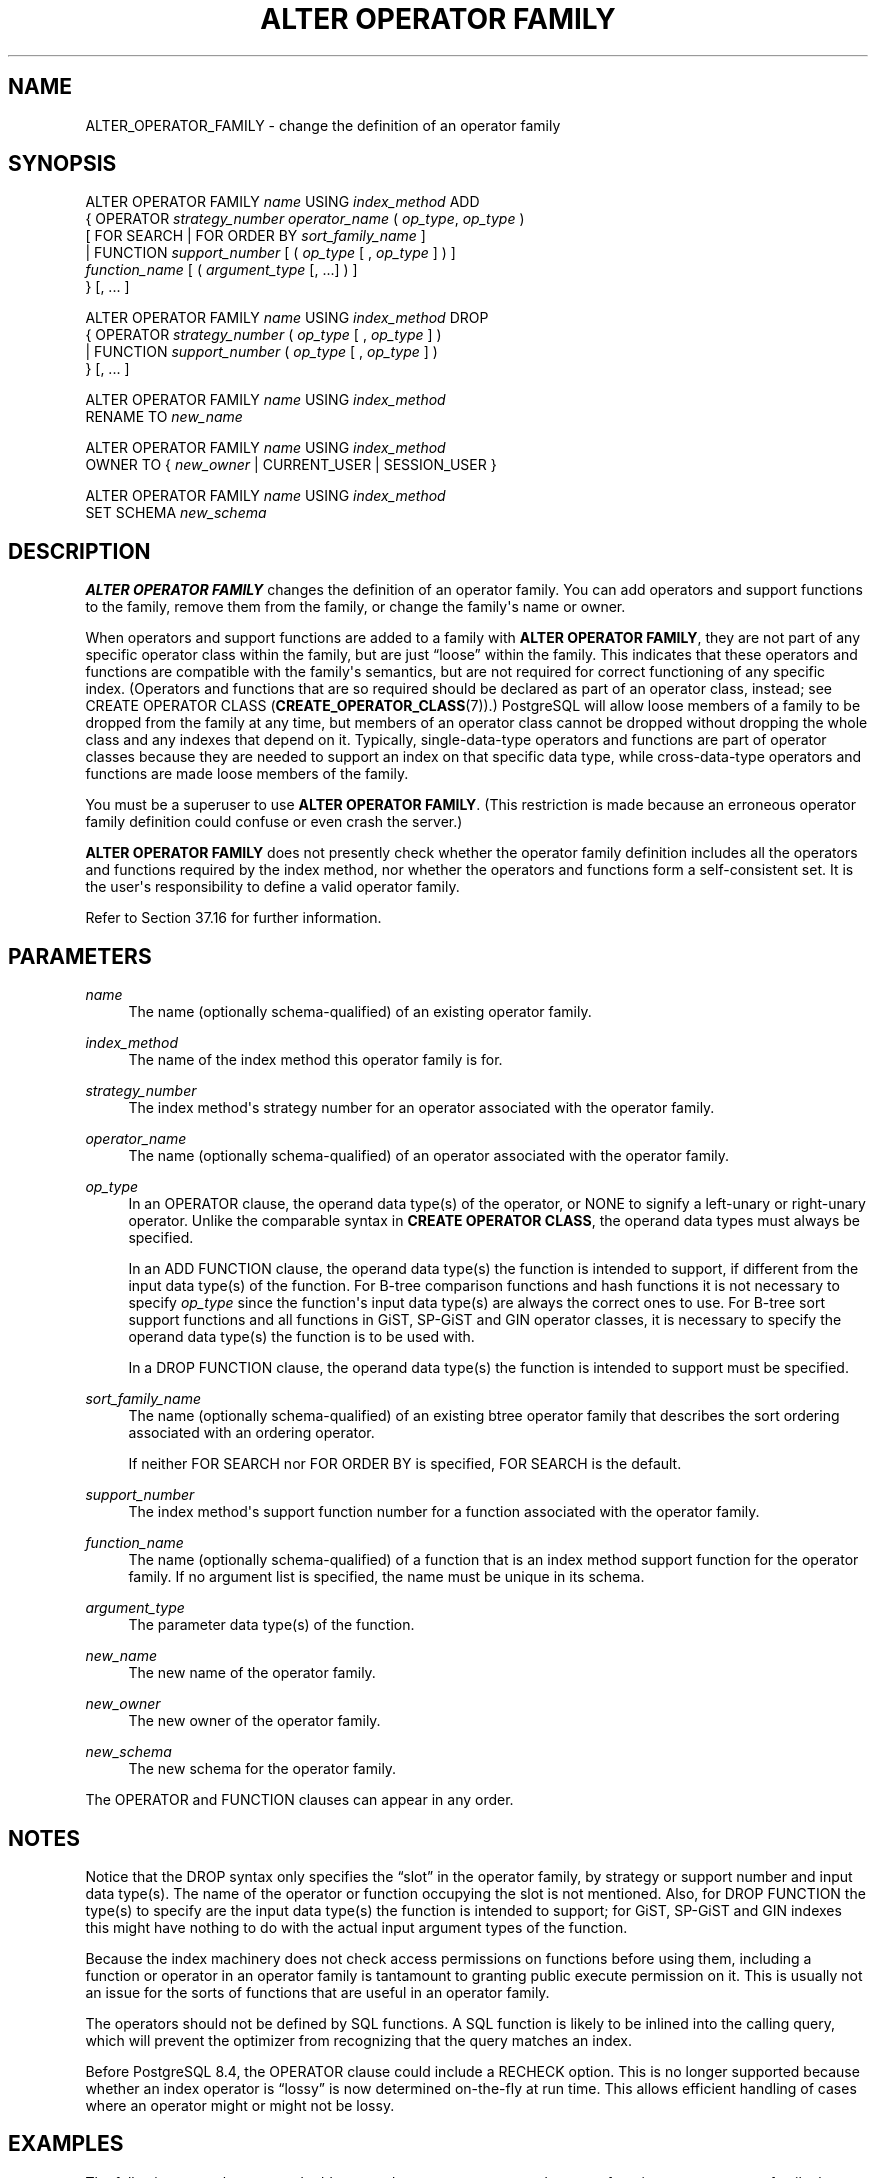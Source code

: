 '\" t
.\"     Title: ALTER OPERATOR FAMILY
.\"    Author: The PostgreSQL Global Development Group
.\" Generator: DocBook XSL Stylesheets v1.79.1 <http://docbook.sf.net/>
.\"      Date: 2021
.\"    Manual: PostgreSQL 12.6 Documentation
.\"    Source: PostgreSQL 12.6
.\"  Language: English
.\"
.TH "ALTER OPERATOR FAMILY" "7" "2021" "PostgreSQL 12.6" "PostgreSQL 12.6 Documentation"
.\" -----------------------------------------------------------------
.\" * Define some portability stuff
.\" -----------------------------------------------------------------
.\" ~~~~~~~~~~~~~~~~~~~~~~~~~~~~~~~~~~~~~~~~~~~~~~~~~~~~~~~~~~~~~~~~~
.\" http://bugs.debian.org/507673
.\" http://lists.gnu.org/archive/html/groff/2009-02/msg00013.html
.\" ~~~~~~~~~~~~~~~~~~~~~~~~~~~~~~~~~~~~~~~~~~~~~~~~~~~~~~~~~~~~~~~~~
.ie \n(.g .ds Aq \(aq
.el       .ds Aq '
.\" -----------------------------------------------------------------
.\" * set default formatting
.\" -----------------------------------------------------------------
.\" disable hyphenation
.nh
.\" disable justification (adjust text to left margin only)
.ad l
.\" -----------------------------------------------------------------
.\" * MAIN CONTENT STARTS HERE *
.\" -----------------------------------------------------------------
.SH "NAME"
ALTER_OPERATOR_FAMILY \- change the definition of an operator family
.SH "SYNOPSIS"
.sp
.nf
ALTER OPERATOR FAMILY \fIname\fR USING \fIindex_method\fR ADD
  {  OPERATOR \fIstrategy_number\fR \fIoperator_name\fR ( \fIop_type\fR, \fIop_type\fR )
              [ FOR SEARCH | FOR ORDER BY \fIsort_family_name\fR ]
   | FUNCTION \fIsupport_number\fR [ ( \fIop_type\fR [ , \fIop_type\fR ] ) ]
              \fIfunction_name\fR [ ( \fIargument_type\fR [, \&.\&.\&.] ) ]
  } [, \&.\&.\&. ]

ALTER OPERATOR FAMILY \fIname\fR USING \fIindex_method\fR DROP
  {  OPERATOR \fIstrategy_number\fR ( \fIop_type\fR [ , \fIop_type\fR ] )
   | FUNCTION \fIsupport_number\fR ( \fIop_type\fR [ , \fIop_type\fR ] )
  } [, \&.\&.\&. ]

ALTER OPERATOR FAMILY \fIname\fR USING \fIindex_method\fR
    RENAME TO \fInew_name\fR

ALTER OPERATOR FAMILY \fIname\fR USING \fIindex_method\fR
    OWNER TO { \fInew_owner\fR | CURRENT_USER | SESSION_USER }

ALTER OPERATOR FAMILY \fIname\fR USING \fIindex_method\fR
    SET SCHEMA \fInew_schema\fR
.fi
.SH "DESCRIPTION"
.PP
\fBALTER OPERATOR FAMILY\fR
changes the definition of an operator family\&. You can add operators and support functions to the family, remove them from the family, or change the family\*(Aqs name or owner\&.
.PP
When operators and support functions are added to a family with
\fBALTER OPERATOR FAMILY\fR, they are not part of any specific operator class within the family, but are just
\(lqloose\(rq
within the family\&. This indicates that these operators and functions are compatible with the family\*(Aqs semantics, but are not required for correct functioning of any specific index\&. (Operators and functions that are so required should be declared as part of an operator class, instead; see
CREATE OPERATOR CLASS (\fBCREATE_OPERATOR_CLASS\fR(7))\&.)
PostgreSQL
will allow loose members of a family to be dropped from the family at any time, but members of an operator class cannot be dropped without dropping the whole class and any indexes that depend on it\&. Typically, single\-data\-type operators and functions are part of operator classes because they are needed to support an index on that specific data type, while cross\-data\-type operators and functions are made loose members of the family\&.
.PP
You must be a superuser to use
\fBALTER OPERATOR FAMILY\fR\&. (This restriction is made because an erroneous operator family definition could confuse or even crash the server\&.)
.PP
\fBALTER OPERATOR FAMILY\fR
does not presently check whether the operator family definition includes all the operators and functions required by the index method, nor whether the operators and functions form a self\-consistent set\&. It is the user\*(Aqs responsibility to define a valid operator family\&.
.PP
Refer to
Section\ \&37.16
for further information\&.
.SH "PARAMETERS"
.PP
\fIname\fR
.RS 4
The name (optionally schema\-qualified) of an existing operator family\&.
.RE
.PP
\fIindex_method\fR
.RS 4
The name of the index method this operator family is for\&.
.RE
.PP
\fIstrategy_number\fR
.RS 4
The index method\*(Aqs strategy number for an operator associated with the operator family\&.
.RE
.PP
\fIoperator_name\fR
.RS 4
The name (optionally schema\-qualified) of an operator associated with the operator family\&.
.RE
.PP
\fIop_type\fR
.RS 4
In an
OPERATOR
clause, the operand data type(s) of the operator, or
NONE
to signify a left\-unary or right\-unary operator\&. Unlike the comparable syntax in
\fBCREATE OPERATOR CLASS\fR, the operand data types must always be specified\&.
.sp
In an
ADD FUNCTION
clause, the operand data type(s) the function is intended to support, if different from the input data type(s) of the function\&. For B\-tree comparison functions and hash functions it is not necessary to specify
\fIop_type\fR
since the function\*(Aqs input data type(s) are always the correct ones to use\&. For B\-tree sort support functions and all functions in GiST, SP\-GiST and GIN operator classes, it is necessary to specify the operand data type(s) the function is to be used with\&.
.sp
In a
DROP FUNCTION
clause, the operand data type(s) the function is intended to support must be specified\&.
.RE
.PP
\fIsort_family_name\fR
.RS 4
The name (optionally schema\-qualified) of an existing
btree
operator family that describes the sort ordering associated with an ordering operator\&.
.sp
If neither
FOR SEARCH
nor
FOR ORDER BY
is specified,
FOR SEARCH
is the default\&.
.RE
.PP
\fIsupport_number\fR
.RS 4
The index method\*(Aqs support function number for a function associated with the operator family\&.
.RE
.PP
\fIfunction_name\fR
.RS 4
The name (optionally schema\-qualified) of a function that is an index method support function for the operator family\&. If no argument list is specified, the name must be unique in its schema\&.
.RE
.PP
\fIargument_type\fR
.RS 4
The parameter data type(s) of the function\&.
.RE
.PP
\fInew_name\fR
.RS 4
The new name of the operator family\&.
.RE
.PP
\fInew_owner\fR
.RS 4
The new owner of the operator family\&.
.RE
.PP
\fInew_schema\fR
.RS 4
The new schema for the operator family\&.
.RE
.PP
The
OPERATOR
and
FUNCTION
clauses can appear in any order\&.
.SH "NOTES"
.PP
Notice that the
DROP
syntax only specifies the
\(lqslot\(rq
in the operator family, by strategy or support number and input data type(s)\&. The name of the operator or function occupying the slot is not mentioned\&. Also, for
DROP FUNCTION
the type(s) to specify are the input data type(s) the function is intended to support; for GiST, SP\-GiST and GIN indexes this might have nothing to do with the actual input argument types of the function\&.
.PP
Because the index machinery does not check access permissions on functions before using them, including a function or operator in an operator family is tantamount to granting public execute permission on it\&. This is usually not an issue for the sorts of functions that are useful in an operator family\&.
.PP
The operators should not be defined by SQL functions\&. A SQL function is likely to be inlined into the calling query, which will prevent the optimizer from recognizing that the query matches an index\&.
.PP
Before
PostgreSQL
8\&.4, the
OPERATOR
clause could include a
RECHECK
option\&. This is no longer supported because whether an index operator is
\(lqlossy\(rq
is now determined on\-the\-fly at run time\&. This allows efficient handling of cases where an operator might or might not be lossy\&.
.SH "EXAMPLES"
.PP
The following example command adds cross\-data\-type operators and support functions to an operator family that already contains B\-tree operator classes for data types
int4
and
int2\&.
.sp
.if n \{\
.RS 4
.\}
.nf
ALTER OPERATOR FAMILY integer_ops USING btree ADD

  \-\- int4 vs int2
  OPERATOR 1 < (int4, int2) ,
  OPERATOR 2 <= (int4, int2) ,
  OPERATOR 3 = (int4, int2) ,
  OPERATOR 4 >= (int4, int2) ,
  OPERATOR 5 > (int4, int2) ,
  FUNCTION 1 btint42cmp(int4, int2) ,

  \-\- int2 vs int4
  OPERATOR 1 < (int2, int4) ,
  OPERATOR 2 <= (int2, int4) ,
  OPERATOR 3 = (int2, int4) ,
  OPERATOR 4 >= (int2, int4) ,
  OPERATOR 5 > (int2, int4) ,
  FUNCTION 1 btint24cmp(int2, int4) ;
.fi
.if n \{\
.RE
.\}
.PP
To remove these entries again:
.sp
.if n \{\
.RS 4
.\}
.nf
ALTER OPERATOR FAMILY integer_ops USING btree DROP

  \-\- int4 vs int2
  OPERATOR 1 (int4, int2) ,
  OPERATOR 2 (int4, int2) ,
  OPERATOR 3 (int4, int2) ,
  OPERATOR 4 (int4, int2) ,
  OPERATOR 5 (int4, int2) ,
  FUNCTION 1 (int4, int2) ,

  \-\- int2 vs int4
  OPERATOR 1 (int2, int4) ,
  OPERATOR 2 (int2, int4) ,
  OPERATOR 3 (int2, int4) ,
  OPERATOR 4 (int2, int4) ,
  OPERATOR 5 (int2, int4) ,
  FUNCTION 1 (int2, int4) ;
.fi
.if n \{\
.RE
.\}
.SH "COMPATIBILITY"
.PP
There is no
\fBALTER OPERATOR FAMILY\fR
statement in the SQL standard\&.
.SH "SEE ALSO"
CREATE OPERATOR FAMILY (\fBCREATE_OPERATOR_FAMILY\fR(7)), DROP OPERATOR FAMILY (\fBDROP_OPERATOR_FAMILY\fR(7)), CREATE OPERATOR CLASS (\fBCREATE_OPERATOR_CLASS\fR(7)), ALTER OPERATOR CLASS (\fBALTER_OPERATOR_CLASS\fR(7)), DROP OPERATOR CLASS (\fBDROP_OPERATOR_CLASS\fR(7))
